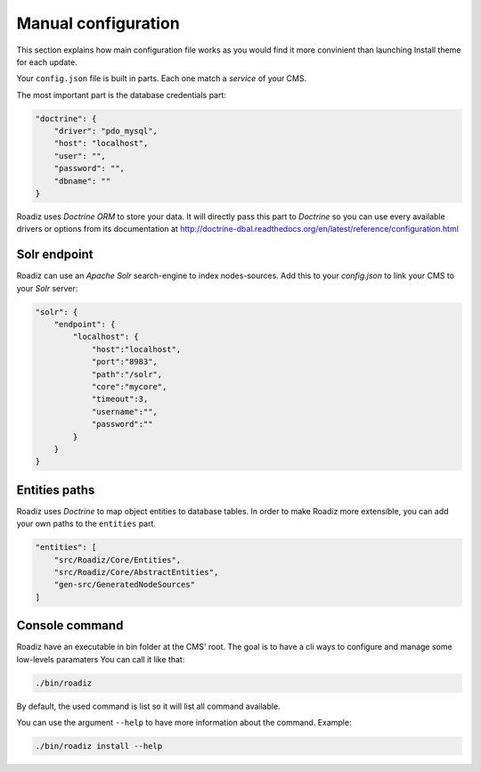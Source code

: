 .. _manual_config:

Manual configuration
====================

This section explains how main configuration file works as you would find
it more convinient than launching Install theme for each update.

Your ``config.json`` file is built in parts. Each one match a *service* of your CMS.

The most important part is the database credentials part:

.. code-block:: json

    "doctrine": {
        "driver": "pdo_mysql",
        "host": "localhost",
        "user": "",
        "password": "",
        "dbname": ""
    }

Roadiz uses *Doctrine ORM* to store your data. It will directly pass this part to *Doctrine* so
you can use every available drivers or options from its documentation at
http://doctrine-dbal.readthedocs.org/en/latest/reference/configuration.html


Solr endpoint
-------------

Roadiz can use an *Apache Solr* search-engine to index nodes-sources.
Add this to your `config.json` to link your CMS to your *Solr* server:

.. code-block:: json

    "solr": {
        "endpoint": {
            "localhost": {
                "host":"localhost",
                "port":"8983",
                "path":"/solr",
                "core":"mycore",
                "timeout":3,
                "username":"",
                "password":""
            }
        }
    }


Entities paths
--------------

Roadiz uses *Doctrine* to map object entities to database tables.
In order to make Roadiz more extensible, you can add your own paths to the ``entities`` part.

.. code-block:: json

    "entities": [
        "src/Roadiz/Core/Entities",
        "src/Roadiz/Core/AbstractEntities",
        "gen-src/GeneratedNodeSources"
    ]

Console command
---------------

Roadiz have an executable in bin folder at the CMS' root.
The goal is to have a cli ways to configure and manage some low-levels paramaters
You can call it like that:

.. code-block:: console

    ./bin/roadiz

By default, the used command is list so it will list all command available.

You can use the argument ``--help`` to have more information about the command.
Example:

.. code-block:: console

    ./bin/roadiz install --help
